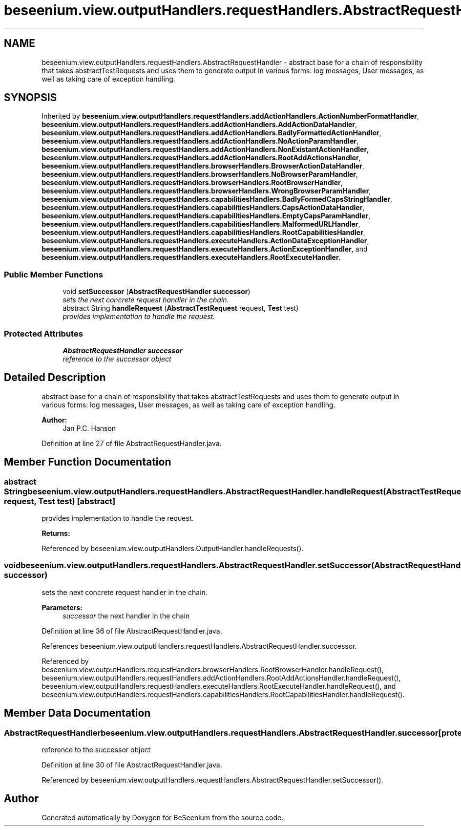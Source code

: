 .TH "beseenium.view.outputHandlers.requestHandlers.AbstractRequestHandler" 3 "Fri Sep 25 2015" "Version 1.0.0-Alpha" "BeSeenium" \" -*- nroff -*-
.ad l
.nh
.SH NAME
beseenium.view.outputHandlers.requestHandlers.AbstractRequestHandler \- abstract base for a chain of responsibility that takes abstractTestRequests and uses them to generate output in various forms: log messages, User messages, as well as taking care of exception handling\&.  

.SH SYNOPSIS
.br
.PP
.PP
Inherited by \fBbeseenium\&.view\&.outputHandlers\&.requestHandlers\&.addActionHandlers\&.ActionNumberFormatHandler\fP, \fBbeseenium\&.view\&.outputHandlers\&.requestHandlers\&.addActionHandlers\&.AddActionDataHandler\fP, \fBbeseenium\&.view\&.outputHandlers\&.requestHandlers\&.addActionHandlers\&.BadlyFormattedActionHandler\fP, \fBbeseenium\&.view\&.outputHandlers\&.requestHandlers\&.addActionHandlers\&.NoActionParamHandler\fP, \fBbeseenium\&.view\&.outputHandlers\&.requestHandlers\&.addActionHandlers\&.NonExistantActionHandler\fP, \fBbeseenium\&.view\&.outputHandlers\&.requestHandlers\&.addActionHandlers\&.RootAddActionsHandler\fP, \fBbeseenium\&.view\&.outputHandlers\&.requestHandlers\&.browserHandlers\&.BrowserActionDataHandler\fP, \fBbeseenium\&.view\&.outputHandlers\&.requestHandlers\&.browserHandlers\&.NoBrowserParamHandler\fP, \fBbeseenium\&.view\&.outputHandlers\&.requestHandlers\&.browserHandlers\&.RootBrowserHandler\fP, \fBbeseenium\&.view\&.outputHandlers\&.requestHandlers\&.browserHandlers\&.WrongBrowserParamHandler\fP, \fBbeseenium\&.view\&.outputHandlers\&.requestHandlers\&.capabilitiesHandlers\&.BadlyFormedCapsStringHandler\fP, \fBbeseenium\&.view\&.outputHandlers\&.requestHandlers\&.capabilitiesHandlers\&.CapsActionDataHandler\fP, \fBbeseenium\&.view\&.outputHandlers\&.requestHandlers\&.capabilitiesHandlers\&.EmptyCapsParamHandler\fP, \fBbeseenium\&.view\&.outputHandlers\&.requestHandlers\&.capabilitiesHandlers\&.MalformedURLHandler\fP, \fBbeseenium\&.view\&.outputHandlers\&.requestHandlers\&.capabilitiesHandlers\&.RootCapabilitiesHandler\fP, \fBbeseenium\&.view\&.outputHandlers\&.requestHandlers\&.executeHandlers\&.ActionDataExceptionHandler\fP, \fBbeseenium\&.view\&.outputHandlers\&.requestHandlers\&.executeHandlers\&.ActionExceptionHandler\fP, and \fBbeseenium\&.view\&.outputHandlers\&.requestHandlers\&.executeHandlers\&.RootExecuteHandler\fP\&.
.SS "Public Member Functions"

.in +1c
.ti -1c
.RI "void \fBsetSuccessor\fP (\fBAbstractRequestHandler\fP \fBsuccessor\fP)"
.br
.RI "\fIsets the next concrete request handler in the chain\&. \fP"
.ti -1c
.RI "abstract String \fBhandleRequest\fP (\fBAbstractTestRequest\fP request, \fBTest\fP test)"
.br
.RI "\fIprovides implementation to handle the request\&. \fP"
.in -1c
.SS "Protected Attributes"

.in +1c
.ti -1c
.RI "\fBAbstractRequestHandler\fP \fBsuccessor\fP"
.br
.RI "\fIreference to the successor object \fP"
.in -1c
.SH "Detailed Description"
.PP 
abstract base for a chain of responsibility that takes abstractTestRequests and uses them to generate output in various forms: log messages, User messages, as well as taking care of exception handling\&. 


.PP
\fBAuthor:\fP
.RS 4
Jan P\&.C\&. Hanson 
.RE
.PP

.PP
Definition at line 27 of file AbstractRequestHandler\&.java\&.
.SH "Member Function Documentation"
.PP 
.SS "abstract String beseenium\&.view\&.outputHandlers\&.requestHandlers\&.AbstractRequestHandler\&.handleRequest (\fBAbstractTestRequest\fP request, \fBTest\fP test)\fC [abstract]\fP"

.PP
provides implementation to handle the request\&. 
.PP
\fBReturns:\fP
.RS 4

.RE
.PP

.PP
Referenced by beseenium\&.view\&.outputHandlers\&.OutputHandler\&.handleRequests()\&.
.SS "void beseenium\&.view\&.outputHandlers\&.requestHandlers\&.AbstractRequestHandler\&.setSuccessor (\fBAbstractRequestHandler\fP successor)"

.PP
sets the next concrete request handler in the chain\&. 
.PP
\fBParameters:\fP
.RS 4
\fIsuccessor\fP the next handler in the chain 
.RE
.PP

.PP
Definition at line 36 of file AbstractRequestHandler\&.java\&.
.PP
References beseenium\&.view\&.outputHandlers\&.requestHandlers\&.AbstractRequestHandler\&.successor\&.
.PP
Referenced by beseenium\&.view\&.outputHandlers\&.requestHandlers\&.browserHandlers\&.RootBrowserHandler\&.handleRequest(), beseenium\&.view\&.outputHandlers\&.requestHandlers\&.addActionHandlers\&.RootAddActionsHandler\&.handleRequest(), beseenium\&.view\&.outputHandlers\&.requestHandlers\&.executeHandlers\&.RootExecuteHandler\&.handleRequest(), and beseenium\&.view\&.outputHandlers\&.requestHandlers\&.capabilitiesHandlers\&.RootCapabilitiesHandler\&.handleRequest()\&.
.SH "Member Data Documentation"
.PP 
.SS "\fBAbstractRequestHandler\fP beseenium\&.view\&.outputHandlers\&.requestHandlers\&.AbstractRequestHandler\&.successor\fC [protected]\fP"

.PP
reference to the successor object 
.PP
Definition at line 30 of file AbstractRequestHandler\&.java\&.
.PP
Referenced by beseenium\&.view\&.outputHandlers\&.requestHandlers\&.AbstractRequestHandler\&.setSuccessor()\&.

.SH "Author"
.PP 
Generated automatically by Doxygen for BeSeenium from the source code\&.
